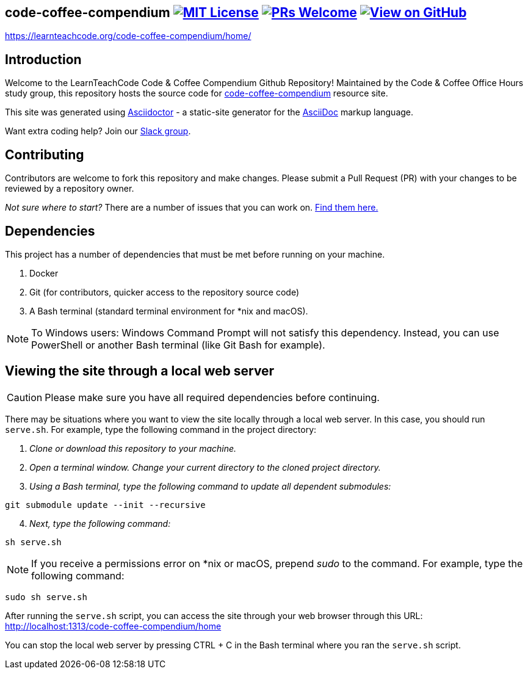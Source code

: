 ifdef::env-github[]
:tip-caption: :bulb:
:note-caption: :information_source:
:important-caption: :heavy_exclamation_mark:
:caution-caption: :fire:
:warning-caption: :warning:
endif::[]

== code-coffee-compendium image:https://img.shields.io/badge/License-MIT-yellow.svg[MIT License, link=https://opensource.org/licenses/MIT] image:https://img.shields.io/badge/PRs-welcome-brightgreen.svg?style=flat-square[PRs Welcome, link=http://makeapullrequest.com] image:https://img.shields.io/badge/View%20on-GitHub-orange[View on GitHub, link=https://github.com/LearnTeachCode/code-coffee-compendium/]

https://learnteachcode.org/code-coffee-compendium/home/

== Introduction
Welcome to the LearnTeachCode Code & Coffee Compendium Github Repository! Maintained by the Code & Coffee Office Hours study group, this repository hosts the source code for https://learnteachcode.org/code-coffee-compendium/[code-coffee-compendium] resource site. 

This site was generated using https://asciidoctor.org/[Asciidoctor] - a static-site generator for the https://asciidoctor.org/docs/asciidoc-syntax-quick-reference[AsciiDoc] markup language.

Want extra coding help? Join our https://learnteachcode.org/slack[Slack group].

== Contributing
Contributors are welcome to fork this repository and make changes. Please submit a Pull Request (PR) with your changes to be reviewed by a repository owner.

_Not sure where to start?_ There are a number of issues that you can work on. https://github.com/LearnTeachCode/code-coffee-compendium/issues/[Find them here.]


== Dependencies
This project has a number of dependencies that must be met before running on your machine.

1. Docker
2. Git (for contributors, quicker access to the repository source code)
3. A Bash terminal (standard terminal environment for *nix and macOS).

NOTE: To Windows users: Windows Command Prompt will not satisfy this dependency. Instead, you can use PowerShell or another Bash terminal (like Git Bash for example).

== Viewing the site through a local web server
CAUTION: Please make sure you have all required dependencies before continuing.

There may be situations where you want to view the site locally through a local web server. In this case, you should run `serve.sh`. For example, type the following command in the project directory:

. _Clone or download this repository to your machine._
. _Open a terminal window. Change your current directory to the cloned project directory._
. _Using a Bash terminal, type the following command to update all dependent submodules:_

[source] 
git submodule update --init --recursive

[start=4]
. _Next, type the following command:_
   
[source]
sh serve.sh

NOTE: If you receive a permissions error on *nix or macOS, prepend _sudo_ to the command. For example, type the following command:

[source]
sudo sh serve.sh

After running the `serve.sh` script, you can access the site through your web browser through this URL: http://localhost:1313/code-coffee-compendium/home

You can stop the local web server by pressing CTRL + C in the Bash terminal where you ran the `serve.sh` script.

